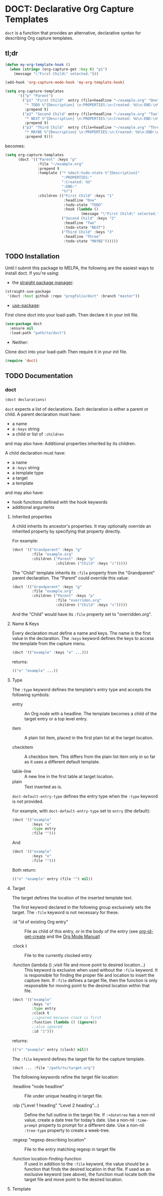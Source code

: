 * DOCT: Declarative Org Capture Templates
~doct~ is a function that provides an alternative, declarative syntax for describing Org capture templates.

** tl;dr
#+begin_src emacs-lisp
(defun my-org-template-hook ()
  (when (string= (org-capture-get :key t) "p1")
    (message "\"First Child\" selected.")))

(add-hook 'org-capture-mode-hook 'my-org-template-hook)

(setq org-capture-templates
      '(("p" "Parent")
        ("p1" "First Child"  entry (file+headline "~/example.org" "One")
         "* TODO %^{Description} \n:PROPERTIES:\n:Created: %U\n:END:\n%?"
         :prepend t)
        ("p2" "Second Child" entry (file+headline "~/example.org" "Two")
         "* NEXT %^{Description} \n:PROPERTIES:\n:Created: %U\n:END:\n%?"
         :prepend t)
        ("p3" "Third Child"  entry (file+headline "~/example.org" "Three")
         "* MAYBE %^{Description} \n:PROPERTIES:\n:Created: %U\n:END:\n%?"
         :prepend t)))
#+end_src

becomes:

#+begin_src emacs-lisp
(setq org-capture-templates
      (doct '(("Parent" :keys "p"
               :file "~/example.org"
               :prepend t
               :template ("* %doct:todo-state %^{Description}"
                          ":PROPERTIES:"
                          ":Created: %U"
                          ":END:"
                          "%?")
               :children (("First Child" :keys "1"
                           :headline "One"
                           :todo-state "TODO"
                           :hook (lambda ()
                                   (message "\"First Child\" selected.")))
                          ("Second Child" :keys "2"
                           :headline "Two"
                           :todo-state "NEXT")
                          ("Third Child" :keys "3"
                           :headline "Three"
                           :todo-state "MAYBE"))))))
#+end_src

** TODO Installation
Until I submit this package to MELPA, the following are the easiest ways to install doct.
If you're using:
- the [[https://github.com/raxod502/straight.el][straight package manager]]:
#+begin_src emacs-lisp
(straight-use-package
 '(doct :host github :repo "progfolio/doct" :branch "master"))
#+end_src
- [[https://github.com/jwiegley/use-package][use-package]]:
First clone doct into your load-path.
Then declare it in your init file.
#+begin_src emacs-lisp
(use-package doct
  :ensure nil
  :load-path "path/to/doct")
#+end_src
- Neither:
Clone doct into your load-path
Then require it in your init file.

#+begin_src emacs-lisp
(require 'doct)
#+end_src


** TODO Documentation
*** doct
#+begin_src emacs-lisp
(doct declarations)
#+end_src

~doct~ expects a list of declarations.
Each declaration is either a parent or child.
A parent declaration must have:

- a name
- a ~:keys~ string
- a child or list of ~:children~

and may also have:
Additional properties inherited by its children.

A child declaration must have:

- a name
- a ~:keys~ string
- a template type
- a target
- a template

and may also have:

- hook functions defined with the hook keywords
- additional arguments

**** Inherited properties
A child inherits its ancestor's properties.
It may optionally override an inherited property by specifying that property directly.

For example:

#+begin_src emacs-lisp
(doct '(("Grandparent" :keys "g"
         :file "example.org"
         :children ("Parent" :keys "p"
                    :children ("Child" :keys "c")))))
#+end_src

The "Child" template inherits its ~:file~ property from the "Grandparent" parent declaration.
The "Parent" could override this value:

#+begin_src emacs-lisp
(doct '(("Grandparent" :keys "g"
         :file "example.org"
         :children ("Parent" :keys "p"
                    :file "overriden.org"
                    :children ("Child" :keys "c")))))
#+end_src

And the "Child" would have its ~:file~ property set to "overridden.org".


**** Name & Keys
Every declaration must define a name and keys. The name is the first
value in the declaration. The ~:keys~ keyword defines the keys to access the template
from the capture menu.

#+begin_src emacs-lisp
(doct '(("example" :keys "e" ...)))
#+end_src

returns:

#+begin_src emacs-lisp
(("e" "example" ...))
#+end_src

**** Type

The ~:type~ keyword defines the template's entry type and accepts the following symbols:

- entry ::
  An Org node with a headline. The template becomes a child of the target entry
  or a top level entry.

- item ::
  A plain list item, placed in the first plain list at the target location.

- checkitem ::
  A checkbox item. This differs from the plain list item only in so far as it
  uses a different default template.

- table-line ::
  A new line in the first table at target location.
- plain ::
  Text inserted as is.

~doct-default-entry-type~ defines the entry type when the ~:type~ keyword is not provided.

For example, with  ~doct-default-entry-type~ set to ~entry~ (the default):

#+begin_src emacs-lisp
(doct '(("example"
         :keys "e"
         :type entry
         :file "")))
#+end_src

And

#+begin_src emacs-lisp
(doct '(("example"
         :keys "e"
         :file "")))
#+end_src

Both return:

#+begin_src emacs-lisp
(("e" "example" entry (file "") nil))
#+end_src

**** Target
The target defines the location of the inserted template text.

The first keyword declared in the following group exclusively sets the target.
The ~:file~ keyword is not necessary for these.

- :id "id of existing Org entry" ::
  File as child of this entry, or in the body of the entry
  (see [[https://github.com/emacs-mirror/emacs/blob/d0e2a341dd9a9a365fd311748df024ecb25b70ec/lisp/org/org-id.el#L45][org-id-get-create]] and the [[https://orgmode.org/manual/Template-elements.html#Template-elements][Org Mode Manual]])

- :clock t ::
  File to the currently clocked entry

- :function (lambda () ;visit file and move point to desired location...) ::
  This keyword is exclusive when used without the ~:file~ keyword. It is
  responsible for finding the proper file and location to insert the capture
  item. If ~:file~ defines a target file, then the function is only
  responsible for moving point to the desired location within that file.


#+begin_src emacs-lisp
(doct '(("example"
         :keys "e"
         :type entry
         :clock t
         ;;ignored because clock is first
         :function (lambda () (ignore))
         ;;also ignored
         :id "1")))
#+end_src

returns:

#+begin_src emacs-lisp
(("e" "example" entry (clock) nil))
#+end_src

The ~:file~ keyword defines the target file for the capture template.

#+begin_src emacs-lisp
(doct ... :file "/path/to/target.org")
#+end_src

The following keywords refine the target file location:

- :headline "node headline" ::
  File under unique heading in target file.

- :olp ("Level 1 heading" "Level 2 heading"...) ::

  Define the full outline in the target file.
  If ~:+datetree~ has a non-nil value, create a date tree for today’s date.
  Use a non-nil ~:time-prompt~ property to prompt for a different date.
  Use a non-nil ~:tree-type~ property to create a week-tree.

- :regexp "regexp describing location" ::

  File to the entry matching regexp in target file

- :function location-finding-function ::

  If used in addition to the ~:file~ keyword, the value should be a function
  that finds the desired location in that file. If used as an exclusive
  keyword (see above), the function must locate both the target file and move
  point to the desired location.

**** Template
The ~:template~ keyword defines the template for creating the capture item.
It may be either a string or a list of strings, or a function.
~doct~ joins the list with new lines.
A function must return the template text.

#+begin_src emacs-lisp
(doct '((... :template ("Test" "One" "Two"))))
#+end_src

returns:

#+begin_src emacs-lisp
((... "Test\nOne\nTwo"))
#+end_src

The ~:template-file~ keyword defines a file containing the text of the template.

The first keyword declared overrides any additional template declarations.

**** Additional options
Key-value pairs define additional options.

#+begin_src emacs-lisp
(doct '((...:immediate-finish nil)))
#+end_src

returns:

#+begin_src emacs-lisp
((...))
#+end_src

see the [[https://orgmode.org/manual/Template-elements.html#Template-elements][Org Mode Manual]] for a full list of additional options.

**** Custom options
~doct~ stores unrecognized keywords on the template's [[https://github.com/emacs-mirror/emacs/blob/d0e2a341dd9a9a365fd311748df024ecb25b70ec/lisp/org/org-capture.el#L450][org-capture-plist]] as members of the doct--options plist.
This allows custom metadata to declared for a template and accessed during capture.
See [[#doct-string-expansion]] for details.

**** Children
A parent declaration may contain a single or list of ~:children~ declarations.
The parent's ~:keys~ prefix each child's ~:keys~.

#+begin_src emacs-lisp
(doct '(("parent" :keys "p"
         :children
         (("child" :keys "c"
           :children
           (("grandchild" :keys "g"
             :file ""
             :type plain
             :template "test")))))))
#+end_src

returns:

#+begin_src emacs-lisp
(("p" "parent") ("pc" "child") ("pcg" "grandchild" plain (file "") "test"))
#+end_src


**** %doct string expansion
:PROPERTIES:
:CUSTOM_ID: doct-string-expansion
:END:
A declaration may include custom metadata which is accessible during capture.
The syntax is similar to other, built-in "%-escapes":

~%doct:keyword~

will insert the value declared with ~:keyword~ on the template.

For example, with:

#+begin_src emacs-lisp
(doct '(("Parent" :keys "p"
         :file ""
         :template "* %doct:todo-state %?"
         :children (("One" :keys "1" :todo-state "TODO")
                    ("Two" :keys "2" :todo-state "IDEA")))))
#+end_src

Each child template has it's ~:todo-state~ value expanded in the inherited ~:template.~

**** Hooks
Adding one of the following hook keywords in a declaration will generate a function
of the form:

=doct--hook/<hook-variable-abbreviation>/KEYS=

which wraps the user's function in a conditional check for the current
template's keys and adds it to the appropriate hook.

- :hook ::
  - org-capture-mode-hook ::

    Runs when entering the org-capture-mode minor mode. Useful for running a
    function immediately after filling the template out.

- :prepare-finalize  ::
  - org-capture-prepare-finalize-hook ::

    Runs before the finalization starts. The capture buffer is current and
    narrowed.

- :before-finalize ::
  - org-capture-before-finalize-hook ::

    Runs right before a capture process finalizes. The capture buffer is still
    current and widened to the entire buffer.

- :after-finalize ::
  - org-capture-after-finalize-hook  ::
    Runs right after a capture process finalizes. Suitable for window cleanup.

For example:

#+begin_src emacs-lisp
(doct '(("example"
         :keys "e"
         :file ""
         :hook (lambda ()
                 ;;when selecting the "example" template
                 ;;doct--hook/mode/e executes
                 ;;during the org-capture-mode-hook.
                 (ignore)))))
#+end_src

See =doct-remove-hooks= to remove and unintern generated functions.

*** custom variables
doct supports the following variables for customization:

- doct-default-entry-type 'entry ::
  The default template entry type.
  It can be overridden by using the ~:type~ keyword in an entry.

- doct-after-conversion-hook ::
  Hook run after doct has converted declarative forms to templates.
  Hook functions run with the list of templates as their only argument.
  The templates are not flattened at this point and are of the form:
  #+begin_src emacs-lisp
  (((parent) (child)...)...).
  #+end_src

*** Contributing

Pull/feature requests, code review, angry comments are all welcome.

Please add a test to the test suite if you introduce any changes.

Thanks,
nv
